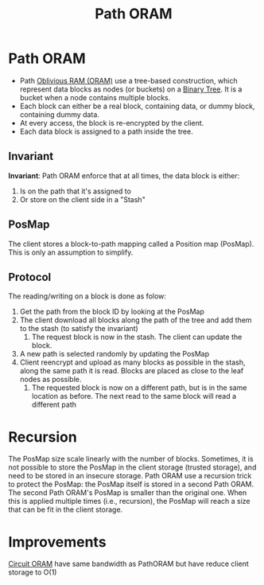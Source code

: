 :PROPERTIES:
:ID:       d19a3f5a-db18-4be1-822d-5fab4307177c
:END:
#+title: Path ORAM

* Path ORAM

+ Path [[id:83e1d468-29df-4e78-9fb2-02433eb69fa4][Oblivious RAM (ORAM)]]  use a tree-based construction, which represent data blocks as nodes (or buckets) on a [[id:a18647e2-e2b7-423d-9ab3-823f4b7a1010][Binary Tree]]. It is a bucket when a node contains multiple blocks.
+ Each block can either be a real block, containing data, or dummy block, containing dummy data.
+ At every access, the block is re-encrypted by the client.
+ Each data block is assigned to a path inside the tree.

** Invariant
*Invariant*: Path ORAM enforce that at all times, the data block is either:
1. Is on the path that it's assigned to
2. Or store on the client side in a "Stash"
** PosMap
The client stores a block-to-path mapping called a Position map (PosMap). This is only an assumption to simplify.
** Protocol
The reading/writing on a block is done as folow:
1. Get the path from the block ID by looking at the PosMap
2. The client download all blocks along the path of the tree and add them to the stash (to satisfy the invariant)
   1. The request block is now in the stash. The client can update the block.
3. A new path is selected randomly by updating the PosMap
4. Client reencrypt and upload as many blocks as possible in the stash, along the same path it is read. Blocks are placed as close to the leaf nodes as possible.
   1. The requested block is now on a different path, but is in the same location as before. The next read to the same block will read a different path
* Recursion
The PosMap size scale linearly with the number of blocks. Sometimes, it is not possible to store the PosMap in the client storage (trusted storage), and need to be stored in an insecure storage.
Path ORAM use a recursion trick to protect the PosMap: the PosMap itself is stored in a second Path ORAM. The second Path ORAM's PosMap is smaller than the original one. When this is applied multiple times (i.e., recursion), the PosMap will reach a size that can be fit in the client storage.

* Improvements
[[id:c4f357e7-9086-4433-b489-799231954282][Circuit ORAM]] have same bandwidth as PathORAM but have reduce client storage to O(1)
